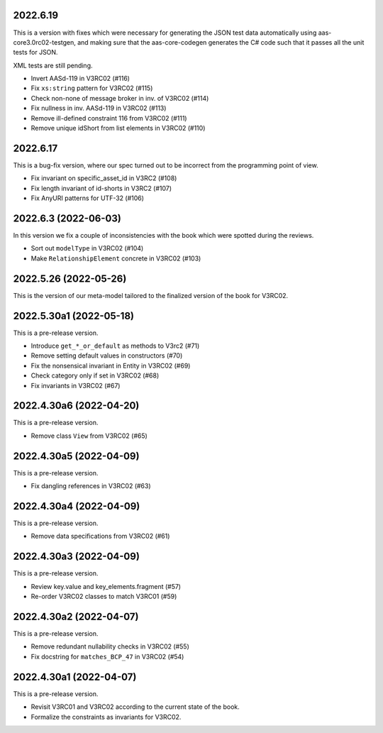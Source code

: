 ..
    NOTE (mristin, 2021-12-27):
    Please keep this file at 72 line width so that we can copy-paste
    the release logs directly into commit messages.

2022.6.19
=========
This is a version with fixes which were necessary for generating
the JSON test data automatically using aas-core3.0rc02-testgen,
and making sure that the aas-core-codegen generates the C# code
such that it passes all the unit tests for JSON.

XML tests are still pending.

* Invert AASd-119 in V3RC02 (#116)
* Fix ``xs:string`` pattern for V3RC02 (#115)
* Check non-none of message broker in inv. of V3RC02 (#114)
* Fix nullness in inv. AASd-119 in V3RC02 (#113)
* Remove ill-defined constraint 116 from V3RC02 (#111)
* Remove unique idShort from list elements in V3RC02 (#110)

2022.6.17
=========
This is a bug-fix version, where our spec turned out to be  incorrect
from the programming point of view.

* Fix invariant on specific_asset_id in V3RC2 (#108)
* Fix length invariant of id-shorts in V3RC2 (#107)
* Fix AnyURI patterns for UTF-32 (#106)

2022.6.3 (2022-06-03)
=====================
In this version we fix a couple of inconsistencies with the book which
were spotted during the reviews.

* Sort out ``modelType`` in V3RC02 (#104)
* Make ``RelationshipElement`` concrete in V3RC02 (#103)

2022.5.26 (2022-05-26)
======================
This is the version of our meta-model tailored to the finalized version
of the book for V3RC02.

2022.5.30a1 (2022-05-18)
========================
This is a pre-release version.

* Introduce ``get_*_or_default`` as methods to V3rc2 (#71)
* Remove setting default values in constructors (#70)
* Fix the nonsensical invariant in Entity in V3RC02 (#69)
* Check category only if set in V3RC02 (#68)
* Fix invariants in V3RC02 (#67)


2022.4.30a6 (2022-04-20)
========================
This is a pre-release version.

* Remove class ``View`` from V3RC02 (#65)

2022.4.30a5 (2022-04-09)
========================
This is a pre-release version.

* Fix dangling references in V3RC02 (#63)

2022.4.30a4 (2022-04-09)
========================
This is a pre-release version.

* Remove data specifications from V3RC02 (#61)

2022.4.30a3 (2022-04-09)
========================
This is a pre-release version.

* Review key.value and key_elements.fragment (#57)
* Re-order V3RC02 classes to match V3RC01 (#59)

2022.4.30a2 (2022-04-07)
========================
This is a pre-release version.

* Remove redundant nullability checks in V3RC02 (#55)
* Fix docstring for ``matches_BCP_47`` in V3RC02 (#54)

2022.4.30a1 (2022-04-07)
========================
This is a pre-release version.

* Revisit V3RC01 and V3RC02 according to the current state of the book.
* Formalize the constraints as invariants for V3RC02.
